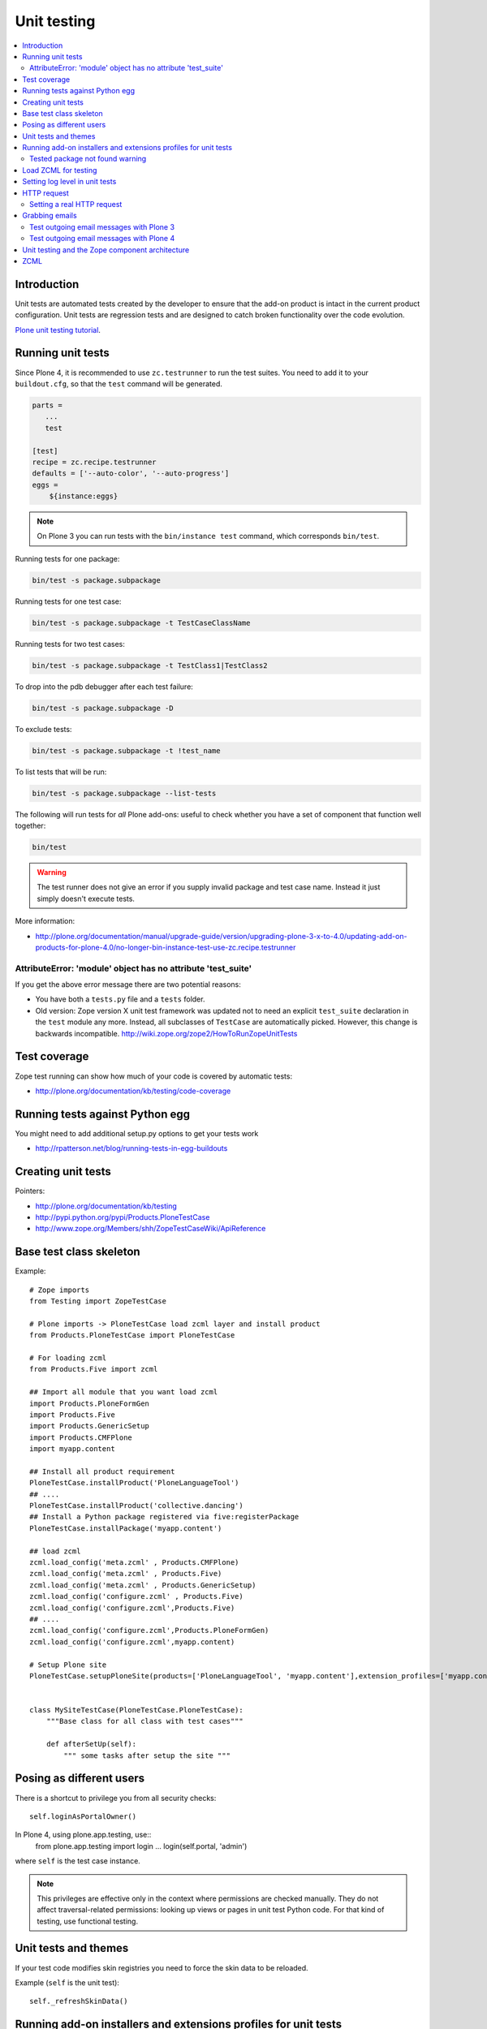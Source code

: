 =================
 Unit testing
=================

.. contents :: :local:

Introduction
============

Unit tests are automated tests created by the developer to ensure that the
add-on product is intact in the current product configuration. Unit tests
are regression tests and are designed to catch broken functionality over the
code evolution.

`Plone unit testing tutorial <http://plone.org/documentation/tutorial/richdocument/unit-testing>`_.

Running unit tests
===================

Since Plone 4, it is recommended to use ``zc.testrunner``  to run the test
suites.  You need to add it to your ``buildout.cfg``, so that the ``test``
command will be generated.

.. code-block:: cfg

    parts = 
       ...
       test
    
    [test]
    recipe = zc.recipe.testrunner
    defaults = ['--auto-color', '--auto-progress']
    eggs = 
        ${instance:eggs}

.. note ::

    On Plone 3 you can run tests with the ``bin/instance test`` command,
    which corresponds ``bin/test``.             


Running tests for one package:

.. code-block:: console

    bin/test -s package.subpackage

Running tests for one test case:

.. code-block:: console

    bin/test -s package.subpackage -t TestCaseClassName

Running tests for two test cases:

.. code-block:: console

    bin/test -s package.subpackage -t TestClass1|TestClass2    

To drop into the pdb debugger after each test failure:

.. code-block:: console

    bin/test -s package.subpackage -D

To exclude tests:

.. code-block:: console

    bin/test -s package.subpackage -t !test_name

To list tests that will be run:

.. code-block:: console

    bin/test -s package.subpackage --list-tests

The following will run tests for *all* Plone add-ons: useful to check
whether you have a set of component that function well together:

.. code-block:: console

    bin/test

.. warning::

    The test runner does not give an error if you supply invalid package and
    test case name.  Instead it just simply doesn't execute tests.

More information:

* http://plone.org/documentation/manual/upgrade-guide/version/upgrading-plone-3-x-to-4.0/updating-add-on-products-for-plone-4.0/no-longer-bin-instance-test-use-zc.recipe.testrunner

AttributeError: 'module' object has no attribute 'test_suite'
-------------------------------------------------------------

If you get the above error message there are two potential reasons:

* You have both a ``tests.py`` file and a ``tests`` folder.

* Old version: Zope version X unit test framework was updated not to need 
  an explicit ``test_suite`` declaration in the ``test`` module any more. 
  Instead, all subclasses of ``TestCase`` are automatically picked.
  However, this change is backwards incompatible.
  http://wiki.zope.org/zope2/HowToRunZopeUnitTests 

Test coverage
=============

Zope test running can show how much of your code is covered by automatic
tests:

* http://plone.org/documentation/kb/testing/code-coverage

Running tests against Python egg
===================================

You might need to add additional setup.py options to get your tests work

* http://rpatterson.net/blog/running-tests-in-egg-buildouts

Creating unit tests
====================

Pointers:

* http://plone.org/documentation/kb/testing

* http://pypi.python.org/pypi/Products.PloneTestCase

* http://www.zope.org/Members/shh/ZopeTestCaseWiki/ApiReference

Base test class skeleton
========================

Example::

    # Zope imports
    from Testing import ZopeTestCase

    # Plone imports -> PloneTestCase load zcml layer and install product
    from Products.PloneTestCase import PloneTestCase 

    # For loading zcml          
    from Products.Five import zcml 

    ## Import all module that you want load zcml
    import Products.PloneFormGen
    import Products.Five
    import Products.GenericSetup
    import Products.CMFPlone
    import myapp.content

    ## Install all product requirement
    PloneTestCase.installProduct('PloneLanguageTool')
    ## ....
    PloneTestCase.installProduct('collective.dancing')
    ## Install a Python package registered via five:registerPackage 
    PloneTestCase.installPackage('myapp.content')

    ## load zcml
    zcml.load_config('meta.zcml' , Products.CMFPlone)
    zcml.load_config('meta.zcml' , Products.Five)
    zcml.load_config('meta.zcml' , Products.GenericSetup)
    zcml.load_config('configure.zcml' , Products.Five)
    zcml.load_config('configure.zcml',Products.Five)
    ## ....
    zcml.load_config('configure.zcml',Products.PloneFormGen)
    zcml.load_config('configure.zcml',myapp.content)

    # Setup Plone site
    PloneTestCase.setupPloneSite(products=['PloneLanguageTool', 'myapp.content'],extension_profiles=['myapp.content:default',])


    class MySiteTestCase(PloneTestCase.PloneTestCase):
        """Base class for all class with test cases"""
     
        def afterSetUp(self):
            """ some tasks after setup the site """


Posing as different users
===========================

There is a shortcut to privilege you from all security checks::
        
    self.loginAsPortalOwner()

In Plone 4, using plone.app.testing, use::
    from plone.app.testing import login
    ...
    login(self.portal, 'admin')
          
where ``self`` is the test case instance.

.. note ::

    This privileges are effective only in the context where permissions are
    checked manually. They do not affect traversal-related permissions:
    looking up views or pages in unit test Python code.  For that kind of
    testing, use functional testing.

Unit tests and themes
========================

If your test code modifies skin registries you need to force the skin data
to be reloaded.

Example (``self`` is the unit test)::

    self._refreshSkinData()

Running add-on installers and extensions profiles for unit tests
=================================================================

By default, no add-on installers or extension profiles are installed.

You need to modify ``PloneTestCase.setupPloneSite()`` call in your base unit
tests.

Simple example::

    ptc.setupPloneSite(products=['namespace.yourproduct'])

Complex example::

    ptc.setupPloneSite(products=['harvinaiset.app', 'TickingMachine'], extension_profiles=["harvinaiset.app:tests","harvinaiset.app:default"])
    
.. note ::

    Old-style products should be converted to Python eggs before use with testrunner.

Tested package not found warning
---------------------------------

Installers may fail without interrupting the test run. Monitor Zope start up
messages. If you get error like::

    Installing gomobiletheme.basic ... NOT FOUND

You might be missing this from your ``configure.zcml``

.. code-block:: xml

    <five:registerPackage package="." initialize=".initialize" />

... or you have a spelling error in your test setup code.

Load ZCML for testing
=====================

For loading ZCML files in your test, you can use the Five API::

    import <your fabulous module>
    from Products.Five import zcml
    zcml.load_config('configure.zcml', <your fabulous module>)


Setting log level in unit tests
===============================

Many components use the ``DEBUG`` output level, while the default output
level for unit testing is ``INFO``.  Import messages may go unnoticed during
the unit test development.

Add this to your unit test code::

    def enableDebugLog(self):
        """ Enable context.plone_log() output from Python scripts """
        import sys, logging
        from Products.CMFPlone.log import logger
        logger.root.setLevel(logging.DEBUG)
        logger.root.addHandler(logging.StreamHandler(sys.stdout))

HTTP request
============

Zope unit tests have a mock ``HTTPRequest`` object set up.

You can access it as follows::

    self.portal.REQUEST # mock HTTPRequest object

Setting a real HTTP request
---------------------------

::
 
    >>> from Testing import makerequest
    >>> self.app = makerequest.makerequest(Zope.app())
    >>> request=self.portal.REQUEST


Grabbing emails
===============

Test outgoing email messages with Plone 3
-----------------------------------------

To debug outgoing email traffic you can create a dummy mailhost.

        
Example::

    from zope.component import getUtility, getMultiAdapter, getSiteManager
    from Products.MailHost.interfaces import IMailHost
    from Products.SecureMailHost.SecureMailHost import SecureMailHost
    from Products.CMFCore.utils import getToolByName

    
    class DummySecureMailHost(SecureMailHost):
        """Grab outgoing emails"""
        
        meta_type = 'Dummy secure Mail Host'
    
        def __init__(self, id):
            self.id = id
            
            # Use these two instance attributes to check what email has been sent
            self.sent = []        
            self.mto = None
    
        def _send(self, mfrom, mto, messageText, debug=False):
            self.sent.append(messageText)
            self.mto = mto
    
    
    ...
    
    def afterSetUp(self):
        self.loginAsPortalOwner()
        sm = getSiteManager(self.portal)
        sm.unregisterUtility(provided=IMailHost)
        self.dummyMailHost = DummySecureMailHost('dMailhost')
        sm.manage_changeProperties({'email_from_address': 'moo@isthemasteofuniverse.com'})
        sm.registerUtility(self.dummyMailHost, IMailHost)
    
        # Set mail host for tools which use getToolByName() look up
        self.MailHost = self.dummyMailHost
    
        # Make sure that registration tool uses mail host mock
        rtool = getToolByName(self.portal, 'portal_registration')
        rtool.MailHost = self.dummyMailHost
    
    ....
    
    def test_xxx(self):
        # Reset outgoing emails
        self.dummyMailHost.sent = []
    
        # Do a workflow state change which should trigger content rule
        # sending out email                        
        self.workflow.doActionFor(member, "approve_by_sits")        
        review_state = self.workflow.getInfoFor(member, 'review_state')
        self.assertEqual(review_state, "approved_by_sits")
                                
        # Check that email has been sent
        self.assertEqual(len(self.dummyMailHost.sent), 1)


Test outgoing email messages with Plone 4
-----------------------------------------

The ``MailHost`` code has changed in Plone 4. For more detail about the
changes please read the relevant section in the `Plone Upgrade Guide`_.
According to that guide we can reuse some of the test code in
``Products.CMFPlone.tests``.

.. _`Plone Upgrade Guide`: http://plone.org/documentation/manual/upgrade-guide/version/upgrading-plone-3-x-to-4.0/updating-add-on-products-for-plone-4.0/mailhost.securesend-is-now-deprecated-use-send-instead

Here's some example of a ``unittest.TestCase`` based on the excelent ``plone.app.testing``
framework. Adapt it to your own needs.

.. code-block:: python

    #Pythonic libraries
    import unittest2 as unittest
    from email import message_from_string

    #Plone
    from plone.app.testing import TEST_USER_NAME, TEST_USER_ID
    from plone.app.testing import login, logout
    from plone.app.testing import setRoles
    from plone.testing.z2 import Browser

    from Acquisition import aq_base
    from zope.component import getSiteManager
    from Products.CMFPlone.tests.utils import MockMailHost
    from Products.MailHost.interfaces import IMailHost
    import transaction

    #hkl namespace
    from holokinesislibros.purchaseorder.testing import\
        HKL_PURCHASEORDER_FUNCTIONAL_TESTING


    class TestOrder(unittest.TestCase):

        layer = HKL_PURCHASEORDER_FUNCTIONAL_TESTING
        
        def setUp(self):
            self.app = self.layer['app']
            self.portal = self.layer['portal']
            self.portal._original_MailHost = self.portal.MailHost
            self.portal.MailHost = mailhost = MockMailHost('MailHost')
            sm = getSiteManager(context=self.portal)
            sm.unregisterUtility(provided=IMailHost)
            sm.registerUtility(mailhost, provided=IMailHost)

            self.portal.email_from_address = 'noreply@holokinesislibros.com'
            transaction.commit()
        
        def tearDown(self):
            self.portal.MailHost = self.portal._original_MailHost
            sm = getSiteManager(context=self.portal)
            sm.unregisterUtility(provided=IMailHost)
            sm.registerUtility(aq_base(self.portal._original_MailHost),
                               provided=IMailHost)
        
        def test_mockmailhost_setting(self):
            #open contact form
            browser = Browser(self.app)
            browser.open('http://nohost/plone/contact-info')
            # Now fill in the form:

            form = browser.getForm(name='feedback_form')
            form.getControl(name='sender_fullname').value = 'T\xc3\xa4st user'
            form.getControl(name='sender_from_address').value = 'test@plone.test'
            form.getControl(name='subject').value = 'Saluton amiko to\xc3\xb1o'
            form.getControl(name='message').value = 'Message with funny chars: \xc3\xa1\xc3\xa9\xc3\xad\xc3\xb3\xc3\xba\xc3\xb1.'

            # And submit it:
            form.submit()
            self.assertEqual(browser.url, 'http://nohost/plone/contact-info')
            self.assertIn('Mail sent', browser.contents)
            
            # As part of our test setup, we replaced the original MailHost with our
            # own version.  Our version doesn't mail messages, it just collects them
            # in a list called ``messages``:
            mailhost = self.portal.MailHost
            self.assertEqual(len(mailhost.messages), 1)
            msg = message_from_string(mailhost.messages[0])
            
            self.assertEqual(msg['MIME-Version'], '1.0')
            self.assertEqual(msg['Content-Type'], 'text/plain; charset="utf-8"')
            self.assertEqual(msg['Content-Transfer-Encoding'], 'quoted-printable')
            self.assertEqual(msg['Subject'], '=?utf-8?q?Saluton_amiko_to=C3=B1o?=')
            self.assertEqual(msg['From'], 'noreply@holokinesislibros.com')
            self.assertEqual(msg['To'], 'noreply@holokinesislibros.com')
            msg_body = msg.get_payload()
            self.assertIn(u'Message with funny chars: =C3=A1=C3=A9=C3=AD=C3=B3=C3=BA=C3=B1',
                          msg_body)


Unit testing and the Zope component architecture
==================================================

If you are dealing with the Zope component architecture at a low level in
your unit tests, there are some things to remember, because the global site
manager doesn't behave properly in unit tests.

See discussion: http://plone.293351.n2.nabble.com/PTC-global-components-bug-tp3413057p3413057.html

ZCML
====

Below are examples how to run special ZCML snippets for your unit tests.

.. code-block:: python

    import unittest
    from base import PaymentProcessorTestCase
    from Products.Five import zcml
    from zope.configuration.exceptions import ConfigurationError
    from getpaid.paymentprocessors.registry import paymentProcessorRegistry
    
    configure_zcml = '''
    <configure
        xmlns="http://namespaces.zope.org/zope"
        xmlns:five="http://namespaces.zope.org/five"
        xmlns:paymentprocessors="http://namespaces.plonegetpaid.com/paymentprocessors"
        i18n_domain="foo">
    
    
        <paymentprocessors:registerProcessor
           name="dummy"
           processor="getpaid.paymentprocessors.tests.dummies.DummyProcessor"
           selection_view="getpaid.paymentprocessors.tests.dummies.DummyButton"
           thank_you_view="getpaid.paymentprocessors.tests.dummies.DummyThankYou"
           />
    
    </configure>'''
    
    
    bad_processor_zcml = '''
    <configure
        xmlns="http://namespaces.zope.org/zope"
        xmlns:five="http://namespaces.zope.org/five"
        xmlns:paymentprocessors="http://namespaces.plonegetpaid.com/paymentprocessors"
        i18n_domain="foo">
    
    
        <paymentprocessors:registerProcessor
           name="dummy"
           selection_view="getpaid.paymentprocessors.tests.dummies.DummyButton"
           thank_you_view="getpaid.paymentprocessors.tests.dummies.DummyThankYou"
           />
    
    
    </configure>'''
    
    
    
    
    class TestZCML(PaymentProcessorTestCase):
        """ Test ZCML directives """
    
    
        def test_register(self):
            """ Check that ZCML entry gets added to our processor registry """
            zcml.load_string(configure_zcml)
    
    
            # See that our processor got registered
            self.assertEqual(len(papaymentProcessorRegistryistry.items()), 1)
    
    
        def test_bad_processor(self):
            """ Check that ZCML entry which has bad processor declaration is caught """
    
    
            try:
                zcml.load_string(bad_processor_zcml)
                raise AssertionError("Should not be never reached")
            except ConfigurationError, e:
                pass
